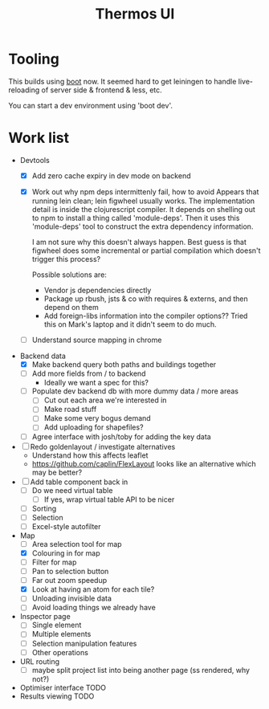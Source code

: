#+TITLE: Thermos UI
* Tooling

This builds using [[https://boot-clj.com][boot]] now. It seemed hard to get leiningen to handle
live-reloading of server side & frontend & less, etc.

You can start a dev environment using 'boot dev'.

* Work list
- Devtools
  - [X] Add zero cache expiry in dev mode on backend
  - [X] Work out why npm deps intermittenly fail, how to avoid
    Appears that running lein clean; lein figwheel usually works.
    The implementation detail is inside the clojurescript compiler.
    It depends on shelling out to npm to install a thing called 'module-deps'.
    Then it uses this 'module-deps' tool to construct the extra dependency information.

    I am not sure why this doesn't always happen.
    Best guess is that figwheel does some incremental or partial compilation which doesn't trigger this process?

    Possible solutions are:
    - Vendor js dependencies directly
    - Package up rbush, jsts & co with requires & externs, and then depend on them
    - Add foreign-libs information into the compiler options??
      Tried this on Mark's laptop and it didn't seem to do much.
  - [ ] Understand source mapping in chrome
- Backend data
  - [X] Make backend query both paths and buildings together
  - [ ] Add more fields from / to backend
    - Ideally we want a spec for this?
  - [ ] Populate dev backend db with more dummy data / more areas
    - [ ] Cut out each area we're interested in
    - [ ] Make road stuff
    - [ ] Make some very bogus demand
    - [ ] Add uploading for shapefiles?
  - [ ] Agree interface with josh/toby for adding the key data
- [ ] Redo goldenlayout / investigate alternatives
  - Understand how this affects leaflet
  - https://github.com/caplin/FlexLayout
    looks like an alternative which may be better?
- [ ] Add table component back in
  - [ ] Do we need virtual table
    - [ ] If yes, wrap virtual table API to be nicer
  - [ ] Sorting
  - [ ] Selection
  - [ ] Excel-style autofilter
- Map
  - [ ] Area selection tool for map
  - [X] Colouring in for map
  - [ ] Filter for map
  - [ ] Pan to selection button
  - [ ] Far out zoom speedup
  - [X] Look at having an atom for each tile?
  - [ ] Unloading invisible data
  - [ ] Avoid loading things we already have
- Inspector page
  - [ ] Single element
  - [ ] Multiple elements
  - [ ] Selection manipulation features
  - [ ] Other operations
- URL routing
  - [ ] maybe split project list into being another page (ss rendered, why not?)
- Optimiser interface
  TODO
- Results viewing
  TODO
